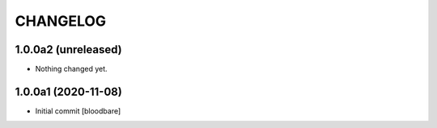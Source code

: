 CHANGELOG
=========

1.0.0a2 (unreleased)
--------------------

- Nothing changed yet.


1.0.0a1 (2020-11-08)
--------------------

- Initial commit
  [bloodbare]

